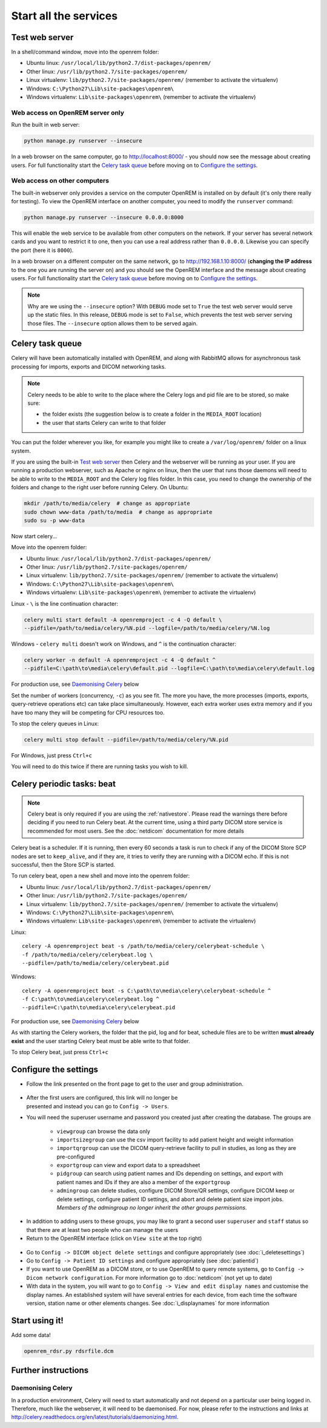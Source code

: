 **********************
Start all the services
**********************

Test web server
===============

In a shell/command window, move into the openrem folder:

* Ubuntu linux: ``/usr/local/lib/python2.7/dist-packages/openrem/``
* Other linux: ``/usr/lib/python2.7/site-packages/openrem/``
* Linux virtualenv: ``lib/python2.7/site-packages/openrem/`` (remember to activate the virtualenv)
* Windows: ``C:\Python27\Lib\site-packages\openrem\``
* Windows virtualenv: ``Lib\site-packages\openrem\`` (remember to activate the virtualenv)

Web access on OpenREM server only
^^^^^^^^^^^^^^^^^^^^^^^^^^^^^^^^^

Run the built in web server:

.. sourcecode:: console

    python manage.py runserver --insecure

In a web browser on the same computer, go to http://localhost:8000/ - you should now see the message about creating
users. For full functionality start the `Celery task queue`_ before moving on to `Configure the settings`_.

Web access on other computers
^^^^^^^^^^^^^^^^^^^^^^^^^^^^^

The built-in webserver only provides a service on the computer OpenREM is installed on by default (it's only there
really for testing). To view the OpenREM interface on another computer, you need to modify the ``runserver`` command:

.. sourcecode:: console

    python manage.py runserver --insecure 0.0.0.0:8000

This will enable the web service to be available from other computers on the network. If your server has several
network cards and you want to restrict it to one, then you can use a real address rather than ``0.0.0.0``. Likewise you can
specify the port (here it is ``8000``).

In a web browser on a different computer on the same network, go to http://192.168.1.10:8000/ (**changing the IP address**
to the one you are running the server on) and you should see the OpenREM interface and the message about creating users.
For full functionality start the `Celery task queue`_ before moving on to `Configure the settings`_.

..  Note::

    Why are we using the ``--insecure`` option? With ``DEBUG`` mode set to ``True``
    the test web server would serve up the static files. In this release,
    ``DEBUG`` mode is set to ``False``, which prevents the test web server
    serving those files. The ``--insecure`` option allows them to be served again.

Celery task queue
=================

Celery will have been automatically installed with OpenREM, and along with
RabbitMQ allows for asynchronous task processing for imports, exports and DICOM networking tasks.

..  Note::

    Celery needs to be able to write to the place where the Celery logs and pid file are to be stored, so make sure:

    * the folder exists (the suggestion below is to create a folder in the ``MEDIA_ROOT`` location)
    * the user that starts Celery can write to that folder

You can put the folder wherever you like, for example you might like to create a ``/var/log/openrem/`` folder on a linux
system.

If you are using the built-in `Test web server`_ then Celery and the webserver will be running as your user. If you are
running a production webserver, such as Apache or nginx on linux, then the user that runs those daemons will need to
be able to write to the ``MEDIA_ROOT`` and the Celery log files folder. In this case, you need to change the ownership
of the folders and change to the right user before running Celery. On Ubuntu:

.. sourcecode:: console

    mkdir /path/to/media/celery  # change as appropriate
    sudo chown www-data /path/to/media  # change as appropriate
    sudo su -p www-data

Now start celery...

Move into the openrem folder:

* Ubuntu linux: ``/usr/local/lib/python2.7/dist-packages/openrem/``
* Other linux: ``/usr/lib/python2.7/site-packages/openrem/``
* Linux virtualenv: ``lib/python2.7/site-packages/openrem/`` (remember to activate the virtualenv)
* Windows: ``C:\Python27\Lib\site-packages\openrem\``
* Windows virtualenv: ``Lib\site-packages\openrem\`` (remember to activate the virtualenv)

Linux - ``\`` is the line continuation character:

.. sourcecode:: console

    celery multi start default -A openremproject -c 4 -Q default \
    --pidfile=/path/to/media/celery/%N.pid --logfile=/path/to/media/celery/%N.log

Windows - ``celery multi`` doesn't work on Windows, and ``^`` is the continuation character:

.. sourcecode:: console

    celery worker -n default -A openremproject -c 4 -Q default ^
    --pidfile=C:\path\to\media\celery\default.pid --logfile=C:\path\to\media\celery\default.log

For production use, see `Daemonising Celery`_ below

Set the number of workers (concurrency, ``-c``) as you see fit. The more you have, the more processes (imports, exports,
query-retrieve operations etc) can take place simultaneously. However, each extra worker uses extra memory and if you
have too many they will be competing for CPU resources too.

To stop the celery queues in Linux:

.. sourcecode:: console

    celery multi stop default --pidfile=/path/to/media/celery/%N.pid

For Windows, just press ``Ctrl+c``

You will need to do this twice if there are running tasks you wish to kill.


.. _celery-beat:

Celery periodic tasks: beat
===========================

.. note::

    Celery beat is only required if you are using the :ref:`nativestore`. Please read the warnings there before deciding
    if you need to run Celery beat. At the current time, using a third party DICOM store service is recommended for
    most users. See the :doc:`netdicom` documentation for more details

Celery beat is a scheduler. If it is running, then every 60 seconds a task is run to check if any of the DICOM
Store SCP nodes are set to ``keep_alive``, and if they are, it tries to verify they are running with a DICOM echo.
If this is not successful, then the Store SCP is started.

To run celery beat, open a new shell and move into the openrem folder:

* Ubuntu linux: ``/usr/local/lib/python2.7/dist-packages/openrem/``
* Other linux: ``/usr/lib/python2.7/site-packages/openrem/``
* Linux virtualenv: ``lib/python2.7/site-packages/openrem/`` (remember to activate the virtualenv)
* Windows: ``C:\Python27\Lib\site-packages\openrem\``
* Windows virtualenv: ``Lib\site-packages\openrem\`` (remember to activate the virtualenv)

Linux::

    celery -A openremproject beat -s /path/to/media/celery/celerybeat-schedule \
    -f /path/to/media/celery/celerybeat.log \
    --pidfile=/path/to/media/celery/celerybeat.pid

Windows::

    celery -A openremproject beat -s C:\path\to\media\celery\celerybeat-schedule ^
    -f C:\path\to\media\celery\celerybeat.log ^
    --pidfile=C:\path\to\media\celery\celerybeat.pid

For production use, see `Daemonising Celery`_ below

As with starting the Celery workers, the folder that the pid, log and for beat, schedule files are to be written
**must already exist** and the user starting Celery beat must be able write to that folder.

To stop Celery beat, just press ``Ctrl+c``

.. _user-settings:

Configure the settings
======================


* Follow the link presented on the front page to get to the user and group administration.

.. figure:: img/HomeNoUsers.png
    :align: center
    :alt: Initial home page with no users in groups
.. figure:: img/ConfigMenu.png
    :figwidth: 30 %
    :align: right
    :alt: Configuration menu

* After the first users are configured, this link will no longer be presented and instead you can go to
  ``Config -> Users``.
* You will need the superuser username and password you created just after creating the database. The groups are

    + ``viewgroup`` can browse the data only
    + ``importsizegroup`` can use the csv import facility to add patient height and weight information
    + ``importqrgroup`` can use the DICOM query-retrieve facility to pull in studies, as long as they are pre-configured
    + ``exportgroup`` can view and export data to a spreadsheet
    + ``pidgroup`` can search using patient names and IDs depending on settings, and export with patient names and IDs
      if they are also a member of the ``exportgroup``
    + ``admingroup`` can delete studies, configure DICOM Store/QR settings, configure DICOM keep or delete settings,
      configure patient ID settings, and abort and delete patient size import jobs. *Members of the admingroup no longer
      inherit the other groups permissions.*

.. figure:: img/Groups.png
    :align: center
    :alt: Selecting groups in Django user admin

* In addition to adding users to these groups, you may like to grant a second user ``superuser`` and ``staff`` status
  so that there are at least two people who can manage the users
* Return to the OpenREM interface (click on ``View site`` at the top right)

.. figure:: img/ViewSite.png
    :align: center
    :alt: Link from Django user admin back to OpenREM

* Go to ``Config -> DICOM object delete settings`` and configure appropriately (see :doc:`i_deletesettings`)
* Go to ``Config -> Patient ID settings`` and configure appropriately (see :doc:`patientid`)
* If you want to use OpenREM as a DICOM store, or to use OpenREM to query remote systems, go to
  ``Config -> Dicom network configuration``. For more information go to :doc:`netdicom` (not yet up to date)
* With data in the system, you will want to go to ``Config -> View and edit display names`` and customise
  the display names. An established system will have several entries for each device, from each time the software
  version, station name or other elements changes. See :doc:`i_displaynames` for more information



Start using it!
===============

Add some data!

.. sourcecode:: bash

    openrem_rdsr.py rdsrfile.dcm


Further instructions
====================

Daemonising Celery
^^^^^^^^^^^^^^^^^^

In a production environment, Celery will need to start automatically and
not depend on a particular user being logged in. Therefore, much like
the webserver, it will need to be daemonised. For now, please refer to the
instructions and links at http://celery.readthedocs.org/en/latest/tutorials/daemonizing.html.

